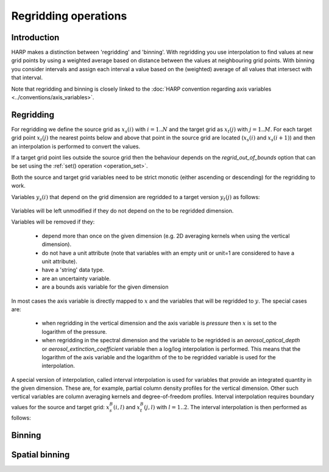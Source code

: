 Regridding operations
=====================

Introduction
------------

HARP makes a distinction between 'regridding' and 'binning'. With regridding you use interpolation to find values at new
grid points by using a weighted average based on distance between the values at neighbouring grid points.
With binning you consider intervals and assign each interval a value based on the (weighted) average of all values that intersect with that interval.

Note that regridding and binning is closely linked to the :doc:`HARP convention regarding axis variables <../conventions/axis_variables>`.

Regridding
----------

For regridding we define the source grid as :math:`x_{s}(i)` with :math:`i=1..N` and the target grid as
:math:`x_{t}(j)` with :math:`j=1..M`.
For each target grid point :math:`x_{t}(j)` the nearest points below and above that point in the source grid are
located (:math:`x_{s}(i)` and :math:`x_{s}(i+1)`) and then an interpolation is performed to convert the values.

If a target grid point lies outside the source grid then the behaviour depends on the `regrid_out_of_bounds` option
that can be set using the :ref:`set() operation <operation_set>`.

Both the source and target grid variables need to be strict monotic (either ascending or descending) for the
regridding to work. 

Variables :math:`y_{s}(i)` that depend on the grid dimension are regridded to a target version :math:`y_{t}(j)` as
follows:

   .. math::
      :nowrap:

      \begin{eqnarray}
         y_{t}(j) & = & \begin{cases}
           y_{s}(0) + \frac{x_{t}(j) - x_{s}(0)}{x_{s}(0) - x_{s}(1)}\left(y_{s}(0) - y_{s}(1)\right), &
             x_{t}(j) < x_{s}(0) \wedge \textrm{regrid_out_of_bounds=extrapolate} \\
           y_{s}(0), & x_{t}(j) < x_{s}(0) \wedge \textrm{regrid_out_of_bounds=edge} \\
           \mathit{nan}, & x_{t}(j) < x_{s}(0) \wedge \textrm{regrid_out_of_bounds=nan} \\
           \left(1 - \frac{x_{t}(j) - x_{s}(i)}{x_{s}(i+1) - x_{s}(i)}\right)y_{s}(i) +
             \frac{x_{t}(j) - x_{s}(i)}{x_{s}(i+1) - x_{s}(i)}y_{s}(i+1) , &
              x_{s}(i) < x_{t}(j) < x_{s}(i+1) \\
           y_{s}(i), & x_{t}(j) = x_{s}(i) \\
           y_{s}(N) + \frac{x_{t}(j) - x_{s}(N)}{x_{s}(N) - x_{s}(N-1)}\left(y_{s}(N) - y_{s}(N-1)\right), &
             x_{t}(j) > x_{s}(N) \wedge \textrm{regrid_out_of_bounds=extrapolate} \\
           y_{s}(N), & x_{t}(j) > x_{s}(N) \wedge \textrm{regrid_out_of_bounds=edge} \\
           \mathit{nan}, & x_{t}(j) > x_{s}(N) \wedge \textrm{regrid_out_of_bounds=nan}
         \end{cases} \\
      \end{eqnarray}

Variables will be left unmodified if they do not depend on the to be regridded dimension.

Variables will be removed if they:

  - depend more than once on the given dimension (e.g. 2D averaging kernels when using the vertical dimension).

  - do not have a unit attribute (note that variables with an empty unit or unit=1 are considered to have a unit
    attribute).
    
  - have a 'string' data type.
  
  - are an uncertainty variable.
  
  - are a bounds axis variable for the given dimension

In most cases the axis variable is directly mapped to :math:`x` and the variables that will be regridded to :math:`y`.
The special cases are:

  - when regridding in the vertical dimension and the axis variable is `pressure` then :math:`x` is set to the
    logarithm of the pressure.
 
  - when regridding in the spectral dimension and the variable to be regridded is an `aerosol_optical_depth` or
    `aerosol_extinction_coefficient` variable then a log/log interpolation is performed. This means that the logarithm
    of the axis variable and the logarithm of the to be regridded variable is used for the interpolation.

A special version of interpolation, called interval interpolation is used for variables that provide an integrated
quantity in the given dimension. These are, for example, partial column density profiles for the vertical dimension.
Other such vertical variables are column averaging kernels and degree-of-freedom profiles. Interval interpolation
requires boundary values for the source and target grid: :math:`x^{B}_{s}(i,l)` and :math:`x^{B}_{t}(j,l)` with
:math:`l=1..2`. The interval interpolation is then performed as follows:

   .. math::
      :nowrap:

      \begin{eqnarray}
         x^{min}_{s}(i) & = & \min_{l}{x^{B}_{s}(i,l)} \\
         x^{max}_{s}(i) & = & \max_{l}{x^{B}_{s}(i,l)} \\
         x^{min}_{t}(j) & = & \min_{l}{x^{B}_{t}(j,l)} \\
         x^{max}_{t}(j) & = & \max_{l}{x^{B}_{t}(j,l)} \\
         w(i,j) & = & \frac{\max(\min(x^{max}_{s}(i), x^{max}_{t}(j)) - \max(x^{min}_{s}(i), x^{min}_{t}(j)), 0)}
                           {x^{max}_{s}(i) - x^{min}_{s}(i)} \\
         y_{t}(j) & = & \begin{cases}
           \sum_{i}{w(i,j)y_{s}(i)}, & \sum_{i}{w(i,j)} > 0 \\
           \mathit{nan}, & \sum_{i}{w(i,j)} = 0
         \end{cases} \\
      \end{eqnarray}


Binning
-------


Spatial binning
---------------

